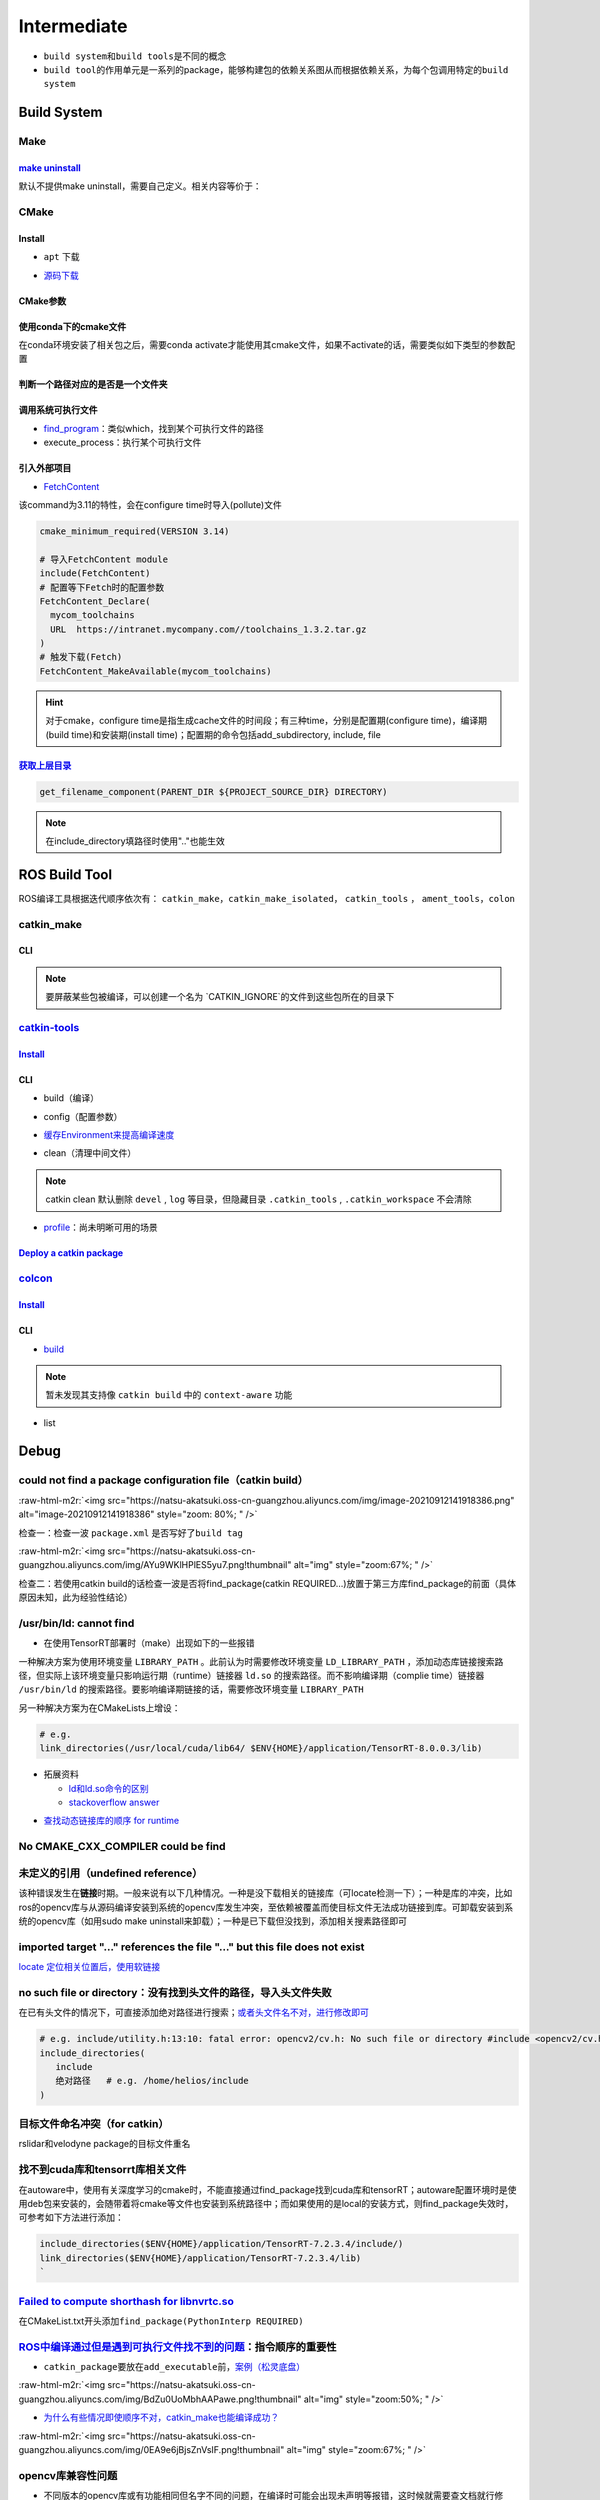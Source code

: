 .. role:: raw-html-m2r(raw)
   :format: html


Intermediate
============


.. raw:: html

   <p align="right">Author: kuzen, Natsu-Akatsuki</p>



* ``build system``\ 和\ ``build tools``\ 是不同的概念
* ``build tool``\ 的作用单元是一系列的package，能够构建包的依赖关系图从而根据依赖关系，为每个包调用特定的\ ``build system``

Build System
------------

Make
^^^^

`make uninstall <https://gitlab.kitware.com/cmake/community/-/wikis/FAQ#can-i-do-make-uninstall-with-cmake>`_
~~~~~~~~~~~~~~~~~~~~~~~~~~~~~~~~~~~~~~~~~~~~~~~~~~~~~~~~~~~~~~~~~~~~~~~~~~~~~~~~~~~~~~~~~~~~~~~~~~~~~~~~~~~~~~~~~

默认不提供make uninstall，需要自己定义。相关内容等价于：

.. prompt:: bash $,# auto

   # 但并不能删除相关的文件夹
   $ xargs rm < install_manifest.txt

CMake
^^^^^

Install
~~~~~~~


* ``apt`` 下载

.. prompt:: bash $,# auto

   # linux 18.04对应3.10版本
   $ sudo apt-get install cmake


* `源码下载 <https://cmake.org/download/>`_

.. prompt:: bash $,# auto

   # e.g.
   $ wget https://github.com/Kitware/CMake/releases/download/v3.18.3/cmake-3.18.3.tar.gz 
   # 要安装cmake-qt-gui时需要添加如下option
   $ ./bootstrap --qt-gui

CMake参数
~~~~~~~~~

.. prompt:: bash $,# auto

   # Wno-dev非gcc的编译参数，常应用于屏蔽PCL的警告
   $ cmake -Wno-dev

使用conda下的cmake文件
~~~~~~~~~~~~~~~~~~~~~~

在conda环境安装了相关包之后，需要conda activate才能使用其cmake文件，如果不activate的话，需要类似如下类型的参数配置

.. prompt:: bash $,# auto

   # 以pybind11为例 
   -Dpybind11_DIR=${env_path}/share/cmake/pybind11

判断一个路径对应的是否是一个文件夹
~~~~~~~~~~~~~~~~~~~~~~~~~~~~~~~~~~

.. prompt:: bash $,# auto

   if(IS_DIRECTORY "...")

调用系统可执行文件
~~~~~~~~~~~~~~~~~~


* `find_program <https://cmake.org/cmake/help/latest/command/find_program.html>`_\ ：类似which，找到某个可执行文件的路径
* execute_process：执行某个可执行文件

.. prompt:: bash $,# auto

   # 判断某个可执行文件是否存在
   find_program(GDOWN_AVAIL "gdown")
   if (NOT GDOWN_AVAIL)
     message("...")
   endif()

   # 执行某个可执行文件
   execute_process(COMMAND mkdir [args...])
   execute_process(COMMAND gdown [args...])

引入外部项目
~~~~~~~~~~~~


* `FetchContent <https://cmake.org/cmake/help/latest/module/FetchContent.html>`_

该command为3.11的特性，会在configure time时导入(pollute)文件

.. code-block:: cmake

   cmake_minimum_required(VERSION 3.14)

   # 导入FetchContent module
   include(FetchContent)
   # 配置等下Fetch时的配置参数
   FetchContent_Declare(
     mycom_toolchains
     URL  https://intranet.mycompany.com//toolchains_1.3.2.tar.gz
   )
   # 触发下载(Fetch)
   FetchContent_MakeAvailable(mycom_toolchains)

.. hint:: 对于cmake，configure time是指生成cache文件的时间段；有三种time，分别是配置期(configure time)，编译期(build time)和安装期(install time)；配置期的命令包括add_subdirectory, include, file


.. todo:: 暂未清楚不同期导入文件所带来的结果


`获取上层目录 <https://cmake.org/cmake/help/latest/command/get_filename_component.html?highlight=get_filename_component>`_
~~~~~~~~~~~~~~~~~~~~~~~~~~~~~~~~~~~~~~~~~~~~~~~~~~~~~~~~~~~~~~~~~~~~~~~~~~~~~~~~~~~~~~~~~~~~~~~~~~~~~~~~~~~~~~~~~~~~~~~~~~~~~~

.. code-block:: cmake

   get_filename_component(PARENT_DIR ${PROJECT_SOURCE_DIR} DIRECTORY)

.. note:: 在include_directory填路径时使用".."也能生效


ROS Build Tool
--------------

ROS编译工具根据迭代顺序依次有： ``catkin_make``\ ，\ ``catkin_make_isolated``\ ， ``catkin_tools`` ， ``ament_tools``\ ，\ ``colon``

catkin_make
^^^^^^^^^^^

CLI
~~~

.. prompt:: bash $,# auto

   # 单独编译某些package
   $ catkin_make -DCATKIN_WHITELIST_PACKAGES="package1;package2"
   # 等价于：
   $ catkin_make --only-pkg-with-deps
   # 撤销白名单设置
   $ catkin_make -DCATKIN_WHITELIST_PACKAGES=""

   # 使用ninja进行编译（编译速度会更快，但报错信息无高亮，日志可读性差）
   $ catkin_make --use-ninja

.. note:: 要屏蔽某些包被编译，可以创建一个名为 `CATKIN_IGNORE`的文件到这些包所在的目录下


`catkin-tools <https://catkin-tools.readthedocs.io/en/latest/index.html>`_
^^^^^^^^^^^^^^^^^^^^^^^^^^^^^^^^^^^^^^^^^^^^^^^^^^^^^^^^^^^^^^^^^^^^^^^^^^^^^^

`Install <https://catkin-tools.readthedocs.io/en/latest/installing.html>`_
~~~~~~~~~~~~~~~~~~~~~~~~~~~~~~~~~~~~~~~~~~~~~~~~~~~~~~~~~~~~~~~~~~~~~~~~~~~~~~

.. prompt:: bash $,# auto

   # 添加ROS仓库
   $ ...

   $ sudo apt-get update
   $ sudo apt-get install python3-catkin-tools

CLI
~~~


* build（编译）

.. prompt:: bash $,# auto

   # 跳过对某些已编译包的编译（实际上只是检查）
   $ catkin build --start-with <pkg>
   # 编译当前所处的包
   $ catkin build --this


* config（配置参数）

.. prompt:: bash $,# auto

   # 配置编译参数
   $ catkin config -DPYTHON_EXECUTABLE=/opt/conda/bin/python3 \
   -DPYTHON_INCLUDE_DIR=/opt/conda/include/python3.8 \
   -DPYTHON_LIBRARY=/opt/conda/lib/libpython3.8.so
   # 追加配置参数
   $ catkin config -a <配置参数>
   # 移除配置参数
   $ catkin config -r <配置参数>

   # 使用catkin_make参数
   $ catkin config --catkin-make-args [args]

   # 配置白名单（或黑名单）
   $ catkin config --whitelist/blacklist <pkg>
   # 取消白名单配置
   $ catkin config --no-whitelist


* `缓存Environment来提高编译速度 <https://catkin-tools.readthedocs.io/en/latest/verbs/catkin_config.html?highlight=cache#accelerated-building-with-environment-caching>`_

.. prompt:: bash $,# auto

   $ catkin config/build --env-cache
   $ catkin config/build --no_env_cache


* clean（清理中间文件）

.. prompt:: bash $,# auto

   # 指定删除某个package
   $ catkin clean <package_name>
   # 删除所有 product 
   $ catkin clean --deinit
   # 移除非src文件夹下的包的编译产物 
   $ catkin clean --orphans

.. note:: catkin clean 默认删除 ``devel`` , ``log`` 等目录，但隐藏目录 ``.catkin_tools`` , ``.catkin_workspace`` 不会清除



* `profile <https://catkin-tools.readthedocs.io/en/latest/verbs/catkin_profile.html>`_\ ：尚未明晰可用的场景

`Deploy a catkin package <https://answers.ros.org/question/226581/deploying-a-catkin-package/>`_
~~~~~~~~~~~~~~~~~~~~~~~~~~~~~~~~~~~~~~~~~~~~~~~~~~~~~~~~~~~~~~~~~~~~~~~~~~~~~~~~~~~~~~~~~~~~~~~~~~~~

`colcon <https://colcon.readthedocs.io/en/released/user/quick-start.html>`_
^^^^^^^^^^^^^^^^^^^^^^^^^^^^^^^^^^^^^^^^^^^^^^^^^^^^^^^^^^^^^^^^^^^^^^^^^^^^^^^

`Install <https://docs.ros.org/en/humble/Tutorials/Beginner-Client-Libraries/Colcon-Tutorial.html#>`_
~~~~~~~~~~~~~~~~~~~~~~~~~~~~~~~~~~~~~~~~~~~~~~~~~~~~~~~~~~~~~~~~~~~~~~~~~~~~~~~~~~~~~~~~~~~~~~~~~~~~~~~~~

.. prompt:: bash $,# auto

   # 安装
   $ sudo apt install python3-colcon-common-extensions

   # 配置跳转
   $ echo "source /usr/share/colcon_cd/function/colcon_cd.sh" >> ~/.bashrc \
   && echo "export _colcon_cd_root=/opt/ros/humble/" >> ~/.bashrc

   # 配置命令行Tab补全
   $ echo "source /usr/share/colcon_argcomplete/hook/colcon-argcomplete.bash" >> ~/.bashrc

   # 配置clean拓展插件
   $ git clone https://github.com/ruffsl/colcon-clean
   $ python3 setup.py install --user

CLI
~~~


* `build <https://colcon.readthedocs.io/en/released/user/how-to.html>`_

.. prompt:: bash $,# auto

   # 编译工作空间的所有pkg
   $ colcon build
   # 只编译部分包
   $ colcon build -packages-select <pkg_name>
   # 使用符号链接而不是复制文件进行安装
   $ colon build --symlink-install

   # option:
   # --cmake-args -DCMAKE_BUILD_TYPE=Debug
   # --event-handlers console_direct+   编译时显示所有编译信息
   # --event-handlers console_cohesion+  编译完一个包后才显示它的编译信息
   # --packages-select <name-of-pkg>  编译某个特定的包（不包含其依赖）
   # --packages-up-to <name-of-pkg>   编译某个特定的包（包含其依赖）
   # --packages-above <name-of-pkg>  重新编译某个包（和依赖这个包的相关包）

   # source devel/setup.bash的等价命令
   $ source install/local_setup

.. note:: 暂未发现其支持像 ``catkin build`` 中的 ``context-aware`` 功能



* list

.. prompt:: bash $,# auto

   # 显示当前工作空间的所有包的信息
   $ colcon list
   # List all packages in the workspace in topological order and visualize their dependencies
   $ colcon graph

Debug
-----

could not find a package configuration file（catkin build）
^^^^^^^^^^^^^^^^^^^^^^^^^^^^^^^^^^^^^^^^^^^^^^^^^^^^^^^^^^^

:raw-html-m2r:`<img src="https://natsu-akatsuki.oss-cn-guangzhou.aliyuncs.com/img/image-20210912141918386.png" alt="image-20210912141918386" style="zoom: 80%; " />`

检查一：检查一波 ``package.xml`` 是否写好了\ ``build tag``

:raw-html-m2r:`<img src="https://natsu-akatsuki.oss-cn-guangzhou.aliyuncs.com/img/AYu9WKlHPlES5yu7.png!thumbnail" alt="img" style="zoom:67%; " />`

检查二：若使用catkin build的话检查一波是否将find_package(catkin REQUIRED...)放置于第三方库find_package的前面（具体原因未知，此为经验性结论）

/usr/bin/ld: cannot find
^^^^^^^^^^^^^^^^^^^^^^^^


* 在使用TensorRT部署时（make）出现如下的一些报错

.. prompt:: bash $,# auto

   /usr/bin/ld: cannot find -lnvonnxparser
   /usr/bin/ld: cannot find -lnvinfer_plugin 
   /usr/bin/ld: cannot find -lcudnn

一种解决方案为使用环境变量 ``LIBRARY_PATH`` 。此前认为时需要修改环境变量 ``LD_LIBRARY_PATH`` ，添加动态库链接搜索路径，但实际上该环境变量只影响运行期（runtime）链接器 ``ld.so`` 的搜索路径。而不影响编译期（complie time）链接器 ``/usr/bin/ld`` 的搜索路径。要影响编译期链接的话，需要修改环境变量 ``LIBRARY_PATH``

.. prompt:: bash $,# auto

   env LIBRARY_PATH=/usr/local/cuda/lib64:${HOME}/application/TensorRT-8.0.0.3/lib make

另一种解决方案为在CMakeLists上增设：

.. code-block:: cmake

   # e.g.
   link_directories(/usr/local/cuda/lib64/ $ENV{HOME}/application/TensorRT-8.0.0.3/lib)


* 
  拓展资料


  * `ld和ld.so命令的区别 <https://blog.csdn.net/jslove1997/article/details/108033399>`_
  * `stackoverflow answer <https://stackoverflow.com/questions/61016108/collect2-error-ld-returned-1-exit-status-lcudnn>`_


.. image:: https://natsu-akatsuki.oss-cn-guangzhou.aliyuncs.com/img/U9PWBBMXKy4vBo31.png!thumbnail
   :target: https://natsu-akatsuki.oss-cn-guangzhou.aliyuncs.com/img/U9PWBBMXKy4vBo31.png!thumbnail
   :alt: img



.. image:: https://natsu-akatsuki.oss-cn-guangzhou.aliyuncs.com/img/FvUyBNAT1nHvGPiG.png!thumbnail
   :target: https://natsu-akatsuki.oss-cn-guangzhou.aliyuncs.com/img/FvUyBNAT1nHvGPiG.png!thumbnail
   :alt: img



* `查找动态链接库的顺序 for runtime <https://man7.org/linux/man-pages/man8/ld.so.8.html>`_

No CMAKE_CXX_COMPILER could be find
^^^^^^^^^^^^^^^^^^^^^^^^^^^^^^^^^^^

.. prompt:: bash $,# auto

   $ sudo apt install build-essential

未定义的引用（undefined reference）
^^^^^^^^^^^^^^^^^^^^^^^^^^^^^^^^^^^

该种错误发生在\ **链接**\ 时期。一般来说有以下几种情况。一种是没下载相关的链接库（可locate检测一下）；一种是库的冲突，比如ros的opencv库与从源码编译安装到系统的opencv库发生冲突，至依赖被覆盖而使目标文件无法成功链接到库。可卸载安装到系统的opencv库（如用sudo make uninstall来卸载）；一种是已下载但没找到，添加相关搜素路径即可

imported target \"...\" references the file \"...\" but this file does not exist
^^^^^^^^^^^^^^^^^^^^^^^^^^^^^^^^^^^^^^^^^^^^^^^^^^^^^^^^^^^^^^^^^^^^^^^^^^^^^^^^

`locate 定位相关位置后，使用软链接 <https://blog.csdn.net/weixin_45617478/article/details/104513572>`_

no such file or directory：没有找到头文件的路径，导入头文件失败
^^^^^^^^^^^^^^^^^^^^^^^^^^^^^^^^^^^^^^^^^^^^^^^^^^^^^^^^^^^^^^^

在已有头文件的情况下，可直接添加绝对路径进行搜索；\ `或者头文件名不对，进行修改即可 <https://github.com/RobustFieldAutonomyLab/LeGO-LOAM/issues/219>`_

.. code-block:: cmake

   # e.g. include/utility.h:13:10: fatal error: opencv2/cv.h: No such file or directory #include <opencv2/cv.h>
   include_directories(
      include
      绝对路径   # e.g. /home/helios/include
   )

目标文件命名冲突（for catkin）
^^^^^^^^^^^^^^^^^^^^^^^^^^^^^^

rslidar和velodyne package的目标文件重名


.. image:: https://natsu-akatsuki.oss-cn-guangzhou.aliyuncs.com/img/M5KhRzVvmtcWapDQ.png!thumbnail
   :target: https://natsu-akatsuki.oss-cn-guangzhou.aliyuncs.com/img/M5KhRzVvmtcWapDQ.png!thumbnail
   :alt: img


找不到cuda库和tensorrt库相关文件
^^^^^^^^^^^^^^^^^^^^^^^^^^^^^^^^

在autoware中，使用有关深度学习的cmake时，不能直接通过find_package找到cuda库和tensorRT；autoware配置环境时是使用deb包来安装的，会随带着将cmake等文件也安装到系统路径中；而如果使用的是local的安装方式，则find_package失效时，可参考如下方法进行添加：

.. code-block:: cmake

   include_directories($ENV{HOME}/application/TensorRT-7.2.3.4/include/)
   link_directories($ENV{HOME}/application/TensorRT-7.2.3.4/lib)
   `

`Failed to compute shorthash for libnvrtc.so <https://blog.csdn.net/xzq1207105685/article/details/117400187>`_
^^^^^^^^^^^^^^^^^^^^^^^^^^^^^^^^^^^^^^^^^^^^^^^^^^^^^^^^^^^^^^^^^^^^^^^^^^^^^^^^^^^^^^^^^^^^^^^^^^^^^^^^^^^^^^^^^^

在CMakeList.txt开头添加\ ``find_package(PythonInterp REQUIRED)``

`ROS中编译通过但是遇到可执行文件找不到的问题 <https://blog.csdn.net/u014157968/article/details/86516797>`_\ ：指令顺序的重要性
^^^^^^^^^^^^^^^^^^^^^^^^^^^^^^^^^^^^^^^^^^^^^^^^^^^^^^^^^^^^^^^^^^^^^^^^^^^^^^^^^^^^^^^^^^^^^^^^^^^^^^^^^^^^^^^^^^^^^^^^^^^^^^^^


* ``catkin_package``\ 要放在\ ``add_executable``\ 前，\ `案例（松灵底盘） <https://github.com/agilexrobotics/agx_sdk/issues/1>`_

:raw-html-m2r:`<img src="https://natsu-akatsuki.oss-cn-guangzhou.aliyuncs.com/img/BdZu0UoMbhAAPawe.png!thumbnail" alt="img" style="zoom:50%; " />`


* `为什么有些情况即使顺序不对，catkin_make也能编译成功？ <https://jbohren-ct.readthedocs.io/en/pre-0.4.0-docs/migration.html>`_

:raw-html-m2r:`<img src="https://natsu-akatsuki.oss-cn-guangzhou.aliyuncs.com/img/0EA9e6jBjsZnVsIF.png!thumbnail" alt="img" style="zoom:67%; " />`

opencv库兼容性问题
^^^^^^^^^^^^^^^^^^


* 不同版本的opencv库或有功能相同但名字不同的问题，在编译时可能会出现未声明等报错，这时候就需要查文档就行修改。

:raw-html-m2r:`<img src="https://natsu-akatsuki.oss-cn-guangzhou.aliyuncs.com/img/Sz3d8VYj2wt2TNqb.png!thumbnail" alt="img" style="zoom:50%; " />`

实例：\ `kalibr 16.04/14.04 <https://github.com/ethz-asl/kalibr>`_ -> `kalibr 20.04 <https://github.com/ori-drs/kalibr>`_


* CheckLists

.. list-table::
   :header-rows: 1

   * - 16.04(apt version)
     - 20.04(apt version 4.2)
   * - CV_LOAD_IMAGE_COLOR (icv::imread)
     - cv:: IMREAD_COLOR



* 一般来说可以尝试先将\ ``CV_``\ 转化为\ ``cv::``\ 来进行替换

boost库的升级换代
^^^^^^^^^^^^^^^^^


* 有关模块


.. image:: https://natsu-akatsuki.oss-cn-guangzhou.aliyuncs.com/img/image-20210918004819514.png
   :target: https://natsu-akatsuki.oss-cn-guangzhou.aliyuncs.com/img/image-20210918004819514.png
   :alt: image-20210918004819514



.. image:: https://natsu-akatsuki.oss-cn-guangzhou.aliyuncs.com/img/image-20210918005720515.png
   :target: https://natsu-akatsuki.oss-cn-guangzhou.aliyuncs.com/img/image-20210918005720515.png
   :alt: image-20210918005720515



* 有关函数

.. code-block:: c++

   // for 16.04
   boost::this_thread::sleep(boost::chrono::microseconds(SmallIterval)); 
   // for 20.04
   std::this_thread::sleep_for(std::chrono::microseconds(SmallIterval));

.. note:: 在编译时有些函数不存在，可能是因为更新换代而被取代了，这时候查一下google和相关文档即可


ambigious candidate
^^^^^^^^^^^^^^^^^^^

..

   Reference to 'shared_ptr' is ambiguous candidate found by name lookup is 'boost::shared_ptr' candidate found by name lookup is 'pcl::shared_ptr'


pcl库和boost都有自己的share_ptr实现，而\ `源程序 <https://github.com/fverdoja/Fast-3D-Pointcloud-Segmentation>`_\ 使用了using这种方法，使得编译器不知道该调用哪个share_ptr

.. code-block:: c++

   using namespace boost;
   using namespace pcl;

   void removeText(shared_ptr<visualization::PCLVisualizer> viewer); // ERROR
   void removeText(pcl::shared_ptr<visualization::PCLVisualizer> viewer); // TRUE

Tools
-----

`catkin-lint <https://fkie.github.io/catkin_lint/>`_
^^^^^^^^^^^^^^^^^^^^^^^^^^^^^^^^^^^^^^^^^^^^^^^^^^^^^^^^

静态查看catkin工程错误

.. prompt:: bash $,# auto

   # 安装
   $ sudo apt install catkin-lint
   # example
   $ catkin_lint -W0 .


.. image:: https://natsu-akatsuki.oss-cn-guangzhou.aliyuncs.com/img/image-20210912200754563.png
   :target: https://natsu-akatsuki.oss-cn-guangzhou.aliyuncs.com/img/image-20210912200754563.png
   :alt: image-20210912200754563


.. note:: catkin_lint相关提示信息仅供参考，不一定准确


`ccmake <https://cmake.org/cmake/help/latest/manual/ccmake.1.html>`_
^^^^^^^^^^^^^^^^^^^^^^^^^^^^^^^^^^^^^^^^^^^^^^^^^^^^^^^^^^^^^^^^^^^^^^^^

cmake TUI程序，在\ **终端**\ 交互式地配置选项

:raw-html-m2r:`<img src="https://natsu-akatsuki.oss-cn-guangzhou.aliyuncs.com/img/image-20210925215521631.png" alt="image-20210925215521631" style="zoom:67%; " />`

cmake-gui
^^^^^^^^^

cmake GUI程序，在\ **图形化界面**\ 交互式地配置选项

Reference
---------


* `colon的诞生背景 <https://design.ros2.org/articles/build_tool.html>`_
